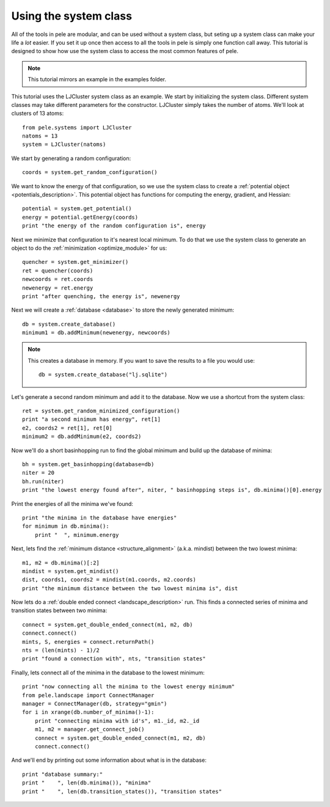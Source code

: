 .. _tutorial_system_class:

Using the system class
----------------------

All of the tools in pele are modular, and can be used without a system class,
but seting up a system class can make your life a *lot* easier.  If you set it up
once then access to all the tools in pele is simply one function call away.  This
tutorial is designed to show how use the system class to access the most common
features of pele.

.. note::
  This tutorial mirrors an example in the examples folder.

This tutorial uses the LJCluster system class as an example.  We
start by initializing the system class.  Different system classes
may take different parameters for the constructor.  LJCluster simply
takes the number of atoms.  We'll look at clusters of 13 atoms::

  from pele.systems import LJCluster
  natoms = 13
  system = LJCluster(natoms)

We start by generating a random configuration::

  coords = system.get_random_configuration()

We want to know the energy of that configuration, so we use the system
class to create a :ref:`potential object <potentials_description>`.  This
potential object has functions for computing the energy, gradient, and
Hessian::

  potential = system.get_potential()
  energy = potential.getEnergy(coords)
  print "the energy of the random configuration is", energy

Next we minimize that configuration to it's nearest local minimum. To do 
that we use the system class to generate an object to do the :ref:`minimization <optimize_module>`
for us::

  quencher = system.get_minimizer()
  ret = quencher(coords)
  newcoords = ret.coords
  newenergy = ret.energy
  print "after quenching, the energy is", newenergy

Next we will create a :ref:`database <database>` to store the newly
generated minimum::

  db = system.create_database()
  minimum1 = db.addMinimum(newenergy, newcoords)

.. note::
  This creates a database in memory.  If you want to save the results to a file
  you would use::

    db = system.create_database("lj.sqlite")

Let's generate a second random minimum and add it to the database.  Now we 
use a shortcut from the system class::

  ret = system.get_random_minimized_configuration()
  print "a second minimum has energy", ret[1]
  e2, coords2 = ret[1], ret[0]
  minimum2 = db.addMinimum(e2, coords2)

Now we'll do a short basinhopping run to find the global minimum and build up
the database of minima::

  bh = system.get_basinhopping(database=db)
  niter = 20
  bh.run(niter)
  print "the lowest energy found after", niter, " basinhopping steps is", db.minima()[0].energy


Print the energies of all the minima we've found::

  print "the minima in the database have energies"
  for minimum in db.minima():
      print "  ", minimum.energy

Next, lets find the :ref:`minimum distance <structure_alignment>` (a.k.a. mindist) between the two lowest
minima::

  m1, m2 = db.minima()[:2]
  mindist = system.get_mindist()
  dist, coords1, coords2 = mindist(m1.coords, m2.coords)
  print "the minimum distance between the two lowest minima is", dist

Now lets do a :ref:`double ended connect <landscape_description>` run.  This
finds a connected series of minima and transition states between two minima::

  connect = system.get_double_ended_connect(m1, m2, db)
  connect.connect()
  mints, S, energies = connect.returnPath()
  nts = (len(mints) - 1)/2
  print "found a connection with", nts, "transition states"

Finally, lets connect all of the minima in the database to the lowest minimum::

  print "now connecting all the minima to the lowest energy minimum"
  from pele.landscape import ConnectManager
  manager = ConnectManager(db, strategy="gmin")
  for i in xrange(db.number_of_minima()-1):
      print "connecting minima with id's", m1._id, m2._id
      m1, m2 = manager.get_connect_job()
      connect = system.get_double_ended_connect(m1, m2, db)
      connect.connect()


And we'll end by printing out some information about what is in the database::

  print "database summary:"
  print "    ", len(db.minima()), "minima"
  print "    ", len(db.transition_states()), "transition states"
